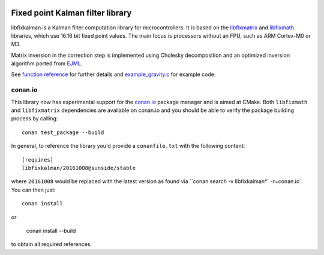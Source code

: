 .. image:: https://raw.githubusercontent.com/sunsided/libfixkalman/static/kalman.png
   :align: right

Fixed point Kalman filter library
=================================

libfixkalman is a Kalman filter computation library for microcontrollers.
It is based on the libfixmatrix_ and libfixmath_ libraries, which use 16.16 bit fixed point values.
The main focus is processors without an FPU, such as ARM Cortex-M0 or M3.

Matrix inversion in the correction step is implemented using Cholesky decomposition and an optimized
inversion algorithm ported from EJML_.

See `function reference`_ for further details and `example_gravity.c`_ for example code.

.. _libfixmath: http://code.google.com/p/libfixmath/
.. _libfixmatrix: https://github.com/PetteriAimonen/libfixmatrix
.. _EJML: https://code.google.com/p/efficient-java-matrix-library/
.. _function reference: https://github.com/sunsided/libfixkalman/blob/master/FUNCTIONS.rst
.. _`example_gravity.c`: https://github.com/sunsided/libfixkalman/blob/master/example_gravity.c

conan.io
--------

This library now has experimental support for the `conan.io`_ package manager and is aimed at CMake. Both ``libfixmath`` and ``libfixmatrix`` dependencies are available on conan.io and you should be able to verify the package building process by calling::

    conan test_package --build

In general, to reference the library you'd provide a ``conanfile.txt`` with the following content::

    [requires]
    libfixkalman/20161008@sunside/stable

where ``20161008`` would be replaced with the latest version as found via ``conan search -v libfixkalman*` -r=conan.io`. You can then just::

    conan install

or

    conan install --build

to obtain all required references.

.. _`conan.io`: https://conan.io/